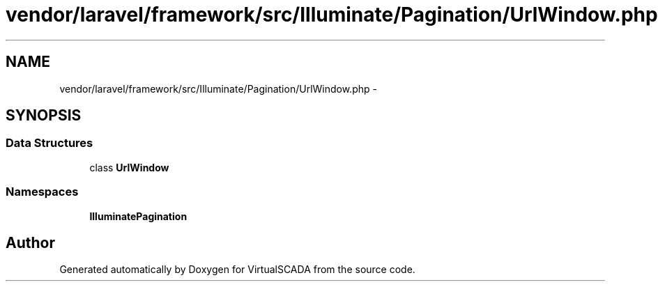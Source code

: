 .TH "vendor/laravel/framework/src/Illuminate/Pagination/UrlWindow.php" 3 "Tue Apr 14 2015" "Version 1.0" "VirtualSCADA" \" -*- nroff -*-
.ad l
.nh
.SH NAME
vendor/laravel/framework/src/Illuminate/Pagination/UrlWindow.php \- 
.SH SYNOPSIS
.br
.PP
.SS "Data Structures"

.in +1c
.ti -1c
.RI "class \fBUrlWindow\fP"
.br
.in -1c
.SS "Namespaces"

.in +1c
.ti -1c
.RI " \fBIlluminate\\Pagination\fP"
.br
.in -1c
.SH "Author"
.PP 
Generated automatically by Doxygen for VirtualSCADA from the source code\&.
